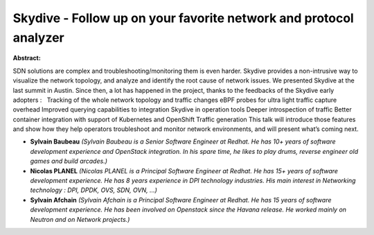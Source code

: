 Skydive - Follow up on your favorite network and protocol analyzer
~~~~~~~~~~~~~~~~~~~~~~~~~~~~~~~~~~~~~~~~~~~~~~~~~~~~~~~~~~~~~~~~~~

**Abstract:**

SDN solutions are complex and troubleshooting/monitoring them is even harder. Skydive provides a non-intrusive way to visualize the network topology, and analyze and identify the root cause of network issues. We presented Skydive at the last summit in Austin. Since then, a lot has happened in the project, thanks to the feedbacks of the Skydive early adopters :   Tracking of the whole network topology and traffic changes eBPF probes for ultra light traffic capture overhead Improved querying capabilities to integration Skydive in operation tools Deeper introspection of traffic Better container integration with support of Kubernetes and OpenShift Traffic generation This talk will introduce those features and show how they help operators troubleshoot and monitor network environments, and will present what’s coming next.


* **Sylvain Baubeau** *(Sylvain Baubeau is a Senior Software Engineer at Redhat. He has 10+ years of software development experience and OpenStack integration. In his spare time, he likes to play drums, reverse engineer old games and build arcades.)*

* **Nicolas PLANEL** *(Nicolas PLANEL is a Principal Software Engineer at Redhat. He has 15+ years of software development experience. He has 8 years experience in DPI technology industries. His main interest in Networking technology : DPI, DPDK, OVS, SDN, OVN, ...)*

* **Sylvain Afchain** *(Sylvain Afchain is a Principal Software Engineer at Redhat. He has 15 years of software development experience. He has been involved on Openstack since the Havana release. He worked mainly on Neutron and on Network projects.)*
